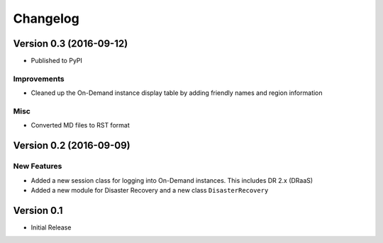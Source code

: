 .. :changelog:

Changelog
=========

Version 0.3 (2016-09-12)
------------------------

- Published to PyPI

Improvements
~~~~~~~~~~~~

- Cleaned up the On-Demand instance display table by adding friendly names and region information

Misc
~~~~

- Converted MD files to RST format

Version 0.2 (2016-09-09)
------------------------

New Features
~~~~~~~~~~~~

-  Added a new session class for logging into On-Demand instances. This
   includes DR 2.x (DRaaS)

-  Added a new module for Disaster Recovery and a new class
   ``DisasterRecovery``

Version 0.1
-----------

-  Initial Release
